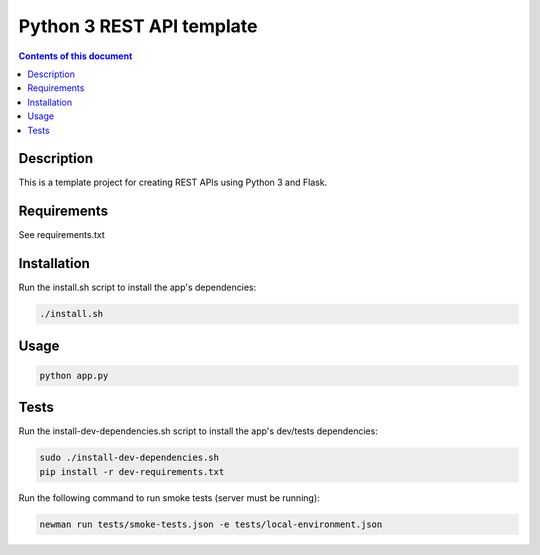 Python 3 REST API template
**************************

.. image:: https://travis-ci.org/stepgazaille/rest-api-template.svg?branch=master
    :target: https://travis-ci.org/stepgazaille/rest-api-template

.. contents:: **Contents of this document**
   :depth: 2


Description
===========
This is a template project for creating REST APIs using Python 3 and Flask.


Requirements
============
See requirements.txt


Installation
============
Run the install.sh script to install the app's dependencies:

.. code:: shell

  ./install.sh


Usage
=====
.. code:: shell

  python app.py


Tests
=====
Run the install-dev-dependencies.sh script to install the app's dev/tests dependencies:

.. code:: shell

  sudo ./install-dev-dependencies.sh
  pip install -r dev-requirements.txt

Run the following command to run smoke tests (server must be running):

.. code:: shell

  newman run tests/smoke-tests.json -e tests/local-environment.json
